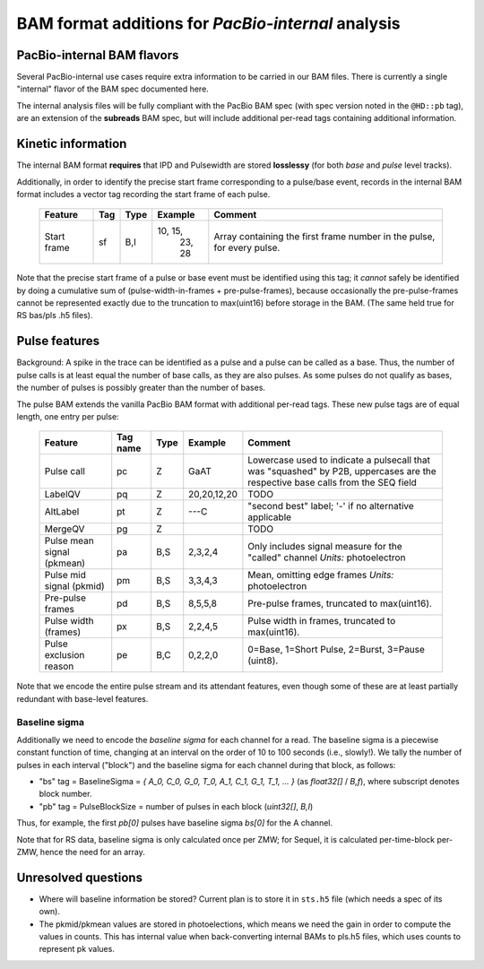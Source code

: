 ===================================================
BAM format additions for *PacBio-internal* analysis
===================================================


PacBio-internal BAM flavors
===========================

Several PacBio-internal use cases require extra information to be
carried in our BAM files. There is currently a single "internal"
flavor of the BAM spec documented here.

The internal analysis files will be fully compliant with the PacBio BAM spec
(with spec version noted in the ``@HD::pb`` tag), are an extension of the
**subreads** BAM spec, but will include additional per-read tags containing
additional information.


Kinetic information
===================

The internal BAM format **requires** that IPD and Pulsewidth are
stored **losslessy** (for both *base* and *pulse* level tracks).

Additionally, in order to identify the precise start frame
corresponding to a pulse/base event, records in the internal BAM
format includes a vector tag recording the start frame of each pulse.

    +-------------+-----+----------+----------+-----------------------------+
    | Feature     | Tag | Type     | Example  | Comment                     |
    +=============+=====+==========+==========+=============================+
    | Start frame | sf  | B,I      | 10, 15,  | Array containing the first  |
    |             |     |          |  23, 28  | frame number in the pulse,  |
    |             |     |          |          | for every pulse.            |
    +-------------+-----+----------+----------+-----------------------------+

Note that the precise start frame of a pulse or base event must be
identified using this tag; it *cannot* safely be identified by doing a
cumulative sum of (pulse-width-in-frames + pre-pulse-frames), because
occasionally the pre-pulse-frames cannot be represented exactly due to
the truncation to max(uint16) before storage in the BAM. (The same
held true for RS bas/pls .h5 files).


Pulse features
==============

Background: A spike in the trace can be identified as a pulse and
a pulse can be called as a base. Thus, the number of pulse calls is at
least equal the number of base calls, as they are also pulses.
As some pulses do not qualify as bases, the number of pulses is
possibly greater than the number of bases.

The pulse BAM extends the vanilla PacBio BAM format with additional
per-read tags. These new pulse tags are of equal length,
one entry per pulse:

    +---------------------+---------+--------+--------------------+--------------------------------+
    | Feature             | Tag name| Type   |      Example       | Comment                        |
    +=====================+=========+========+====================+================================+
    | Pulse call          | pc      | Z      |        GaAT        | Lowercase used to indicate a   |
    |                     |         |        |                    | pulsecall that was "squashed"  |
    |                     |         |        |                    | by P2B, uppercases are         |
    |                     |         |        |                    | the respective                 |
    |                     |         |        |                    | base calls from the SEQ field  |
    +---------------------+---------+--------+--------------------+--------------------------------+
    | LabelQV             | pq      | Z      |    20,20,12,20     | TODO                           |
    +---------------------+---------+--------+--------------------+--------------------------------+
    | AltLabel            | pt      | Z      |        ---C        | "second best" label; '-' if no |
    |                     |         |        |                    | alternative applicable         |
    +---------------------+---------+--------+--------------------+--------------------------------+
    | MergeQV             | pg      | Z      |                    | TODO                           |
    +---------------------+---------+--------+--------------------+--------------------------------+
    | Pulse mean signal   | pa      | B,S    |      2,3,2,4       | Only includes signal measure   |
    | (pkmean)            |         |        |                    | for the "called" channel       |
    |                     |         |        |                    | *Units:* photoelectron         |
    +---------------------+---------+--------+--------------------+--------------------------------+
    | Pulse mid signal    | pm      | B,S    |      3,3,4,3       | Mean, omitting edge frames     |
    | (pkmid)             |         |        |                    | *Units:* photoelectron         |
    +---------------------+---------+--------+--------------------+--------------------------------+
    | Pre-pulse frames    | pd      | B,S    |      8,5,5,8       | Pre-pulse frames, truncated to |
    |                     |         |        |                    | max(uint16).                   |
    +---------------------+---------+--------+--------------------+--------------------------------+
    | Pulse width (frames)| px      | B,S    |      2,2,4,5       | Pulse width in frames,         |
    |                     |         |        |                    | truncated to max(uint16).      |
    +---------------------+---------+--------+--------------------+--------------------------------+
    | Pulse exclusion     | pe      | B,C    |      0,2,2,0       | 0=Base, 1=Short Pulse, 2=Burst,|
    | reason              |         |        |                    | 3=Pause (uint8).               |
    +---------------------+---------+--------+--------------------+--------------------------------+


Note that we encode the entire pulse stream and its attendant
features, even though some of these are at least partially redundant
with base-level features.




Baseline sigma
##############

Additionally we need to encode the *baseline sigma* for each channel
for a read. The baseline sigma is a piecewise constant function of
time, changing at an interval on the order of 10 to 100 seconds (i.e.,
slowly!). We tally the number of pulses in each interval ("block")
and the baseline sigma for each channel during that block, as follows:

- "bs" tag = BaselineSigma = `{ A_0, C_0, G_0, T_0, A_1, C_1, G_1, T_1, ... }` (as `float32[]` / `B,f`), where subscript denotes block number.

- "pb" tag = PulseBlockSize
  = number of pulses in each block (`uint32[]`, `B,I`)

Thus, for example, the first `pb[0]` pulses have baseline sigma
`bs[0]` for the A channel.

Note that for RS data, baseline sigma is only calculated once per ZMW;
for Sequel, it is calculated per-time-block per-ZMW, hence the need
for an array.




Unresolved questions
====================

- Where will baseline information be stored?  Current plan is to store
  it in ``sts.h5`` file (which needs a spec of its own).
- The pkmid/pkmean values are stored in photoelections, which means we need
  the gain in order to compute the values in counts. This has internal value
  when back-converting internal BAMs to pls.h5 files, which uses counts to
  represent pk values.
